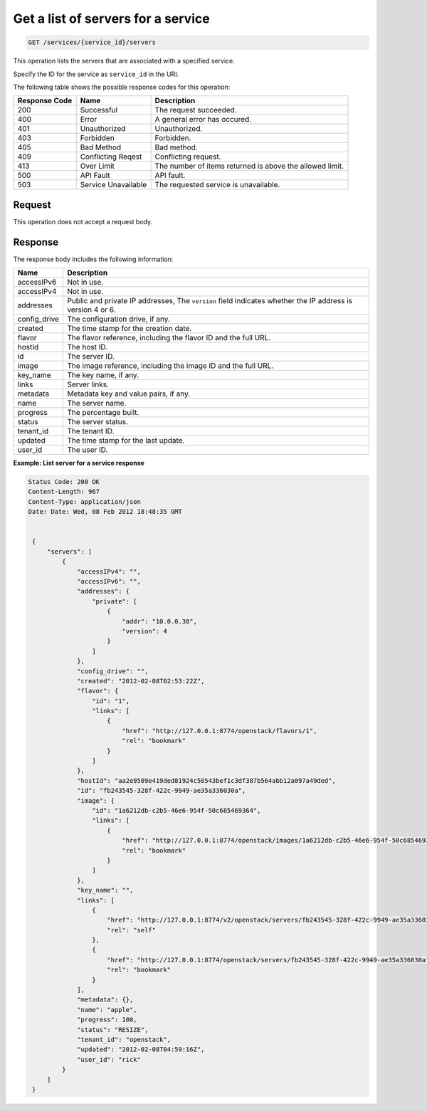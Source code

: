 .. _get-services-servers:

Get a list of servers for a service
^^^^^^^^^^^^^^^^^^^^^^^^^^^^^^^^^^^^^^^^^^^^^^^^^^^^^^^^^^^^^^^^^^^^^^^^^^^^^^^^

.. code::

    GET /services/{service_id}/servers

This operation lists the servers that are associated with a specified service.  

Specify the ID for the service as ``service_id`` in the URI.

The following table shows the possible response codes for this operation:


+--------------------------+-------------------------+-------------------------+
|Response Code             |Name                     |Description              |
+==========================+=========================+=========================+
|200                       |Successful               |The request succeeded.   |
+--------------------------+-------------------------+-------------------------+
|400                       |Error                    |A general error has      |
|                          |                         |occured.                 |
+--------------------------+-------------------------+-------------------------+
|401                       |Unauthorized             |Unauthorized.            |
+--------------------------+-------------------------+-------------------------+
|403                       |Forbidden                |Forbidden.               |
+--------------------------+-------------------------+-------------------------+
|405                       |Bad Method               |Bad method.              |
+--------------------------+-------------------------+-------------------------+
|409                       |Conflicting Reqest       |Conflicting request.     |
+--------------------------+-------------------------+-------------------------+
|413                       |Over Limit               |The number of items      |
|                          |                         |returned is above the    |
|                          |                         |allowed limit.           |
+--------------------------+-------------------------+-------------------------+
|500                       |API Fault                |API fault.               |
+--------------------------+-------------------------+-------------------------+
|503                       |Service Unavailable      |The requested service is |
|                          |                         |unavailable.             |
+--------------------------+-------------------------+-------------------------+

Request
""""""""""""""""

This operation does not accept a request body.


Response
""""""""""""""""
The response body includes the following information:

+----------------+-----------------------------------------------------------+
| Name           | Description                                               |
+================+===========================================================+
| accessIPv6     | Not in use.                                               |
+----------------+-----------------------------------------------------------+
| accessIPv4     | Not in use.                                               |
+----------------+-----------------------------------------------------------+
| addresses      | Public and private IP addresses, The ``version`` field    |
|                | indicates whether the IP address is version 4 or 6.       |
+----------------+-----------------------------------------------------------+
| config_drive   | The configuration drive, if any.                          |
+----------------+-----------------------------------------------------------+
| created        | The time stamp for the creation date.                     |
+----------------+-----------------------------------------------------------+
| flavor         | The flavor reference, including the flavor ID and the     |
|                | full URL.                                                 |
+----------------+-----------------------------------------------------------+
| hostId         | The host ID.                                              |
+----------------+-----------------------------------------------------------+
| id             | The server ID.                                            |
+----------------+-----------------------------------------------------------+
| image          | The image reference, including the image ID and the full  |
|                | URL.                                                      |
+----------------+-----------------------------------------------------------+
| key_name       | The key name, if any.                                     |
+----------------+-----------------------------------------------------------+
| links          | Server links.                                             |
+----------------+-----------------------------------------------------------+
| metadata       | Metadata key and value pairs, if any.                     |
+----------------+-----------------------------------------------------------+
| name           | The server name.                                          |
+----------------+-----------------------------------------------------------+
| progress       | The percentage built.                                     |
+----------------+-----------------------------------------------------------+
| status         | The server status.                                        |
+----------------+-----------------------------------------------------------+
| tenant_id      | The tenant ID.                                            |
+----------------+-----------------------------------------------------------+
| updated        | The time stamp for the last update.                       |
+----------------+-----------------------------------------------------------+
| user_id        | The user ID.                                              |
+----------------+-----------------------------------------------------------+

**Example: List server for a service response**


.. code::

   Status Code: 200 OK
   Content-Length: 967
   Content-Type: application/json
   Date: Date: Wed, 08 Feb 2012 18:48:35 GMT


    {
        "servers": [
            {
                "accessIPv4": "", 
                "accessIPv6": "", 
                "addresses": {
                    "private": [
                        {
                            "addr": "10.0.0.38", 
                            "version": 4
                        }
                    ]
                }, 
                "config_drive": "", 
                "created": "2012-02-08T02:53:22Z", 
                "flavor": {
                    "id": "1", 
                    "links": [
                        {
                            "href": "http://127.0.0.1:8774/openstack/flavors/1", 
                            "rel": "bookmark"
                        }
                    ]
                }, 
                "hostId": "aa2e9509e419ded81924c50543bef1c3df387b564abb12a097a49ded", 
                "id": "fb243545-328f-422c-9949-ae35a336030a", 
                "image": {
                    "id": "1a6212db-c2b5-46e6-954f-50c685469364", 
                    "links": [
                        {
                            "href": "http://127.0.0.1:8774/openstack/images/1a6212db-c2b5-46e6-954f-50c685469364", 
                            "rel": "bookmark"
                        }
                    ]
                }, 
                "key_name": "", 
                "links": [
                    {
                        "href": "http://127.0.0.1:8774/v2/openstack/servers/fb243545-328f-422c-9949-ae35a336030a", 
                        "rel": "self"
                    }, 
                    {
                        "href": "http://127.0.0.1:8774/openstack/servers/fb243545-328f-422c-9949-ae35a336030a", 
                        "rel": "bookmark"
                    }
                ], 
                "metadata": {}, 
                "name": "apple", 
                "progress": 100, 
                "status": "RESIZE", 
                "tenant_id": "openstack", 
                "updated": "2012-02-08T04:59:16Z", 
                "user_id": "rick"
            }
        ]
    }